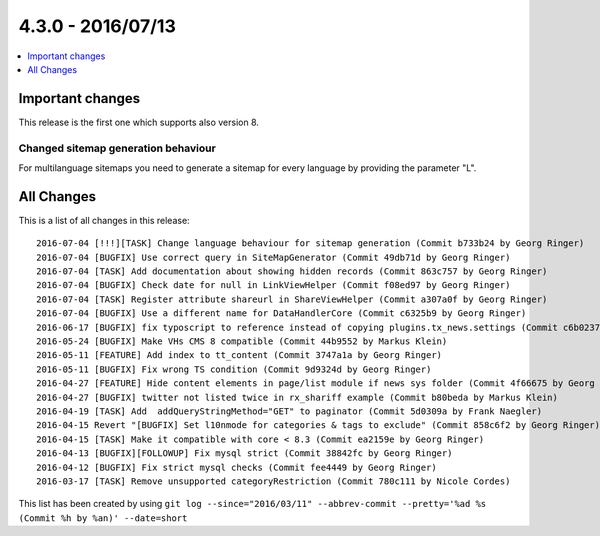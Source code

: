 4.3.0 - 2016/07/13
==================

.. only:: html

.. contents::
        :local:
        :depth: 1


Important changes
-----------------

This release is the first one which supports also version 8.

Changed sitemap generation behaviour
^^^^^^^^^^^^^^^^^^^^^^^^^^^^^^^^^^^^
For multilanguage sitemaps you need to generate a sitemap for every language by providing the parameter "L".

All Changes
-----------
This is a list of all changes in this release: ::

        2016-07-04 [!!!][TASK] Change language behaviour for sitemap generation (Commit b733b24 by Georg Ringer)
        2016-07-04 [BUGFIX] Use correct query in SiteMapGenerator (Commit 49db71d by Georg Ringer)
        2016-07-04 [TASK] Add documentation about showing hidden records (Commit 863c757 by Georg Ringer)
        2016-07-04 [BUGFIX] Check date for null in LinkViewHelper (Commit f08ed97 by Georg Ringer)
        2016-07-04 [TASK] Register attribute shareurl in ShareViewHelper (Commit a307a0f by Georg Ringer)
        2016-07-04 [BUGFIX] Use a different name for DataHandlerCore (Commit c6325b9 by Georg Ringer)
        2016-06-17 [BUGFIX] fix typoscript to reference instead of copying plugins.tx_news.settings (Commit c6b0237 by Esteban Marín)
        2016-05-24 [BUGFIX] Make VHs CMS 8 compatible (Commit 44b9552 by Markus Klein)
        2016-05-11 [FEATURE] Add index to tt_content (Commit 3747a1a by Georg Ringer)
        2016-05-11 [BUGFIX] Fix wrong TS condition (Commit 9d9324d by Georg Ringer)
        2016-04-27 [FEATURE] Hide content elements in page/list module if news sys folder (Commit 4f66675 by Georg Ringer)
        2016-04-27 [BUGFIX] twitter not listed twice in rx_shariff example (Commit b80beda by Markus Klein)
        2016-04-19 [TASK] Add  addQueryStringMethod="GET" to paginator (Commit 5d0309a by Frank Naegler)
        2016-04-15 Revert "[BUGFIX] Set l10nmode for categories & tags to exclude" (Commit 858c6f2 by Georg Ringer)
        2016-04-15 [TASK] Make it compatible with core < 8.3 (Commit ea2159e by Georg Ringer)
        2016-04-13 [BUGFIX][FOLLOWUP] Fix mysql strict (Commit 38842fc by Georg Ringer)
        2016-04-12 [BUGFIX] Fix strict mysql checks (Commit fee4449 by Georg Ringer)
        2016-03-17 [TASK] Remove unsupported categoryRestriction (Commit 780c111 by Nicole Cordes)

This list has been created by using ``git log --since="2016/03/11" --abbrev-commit --pretty='%ad %s (Commit %h by %an)' --date=short``
